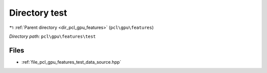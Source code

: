 .. _dir_pcl_gpu_features_test:


Directory test
==============


|exhale_lsh| :ref:`Parent directory <dir_pcl_gpu_features>` (``pcl\gpu\features``)

.. |exhale_lsh| unicode:: U+021B0 .. UPWARDS ARROW WITH TIP LEFTWARDS

*Directory path:* ``pcl\gpu\features\test``


Files
-----

- :ref:`file_pcl_gpu_features_test_data_source.hpp`


